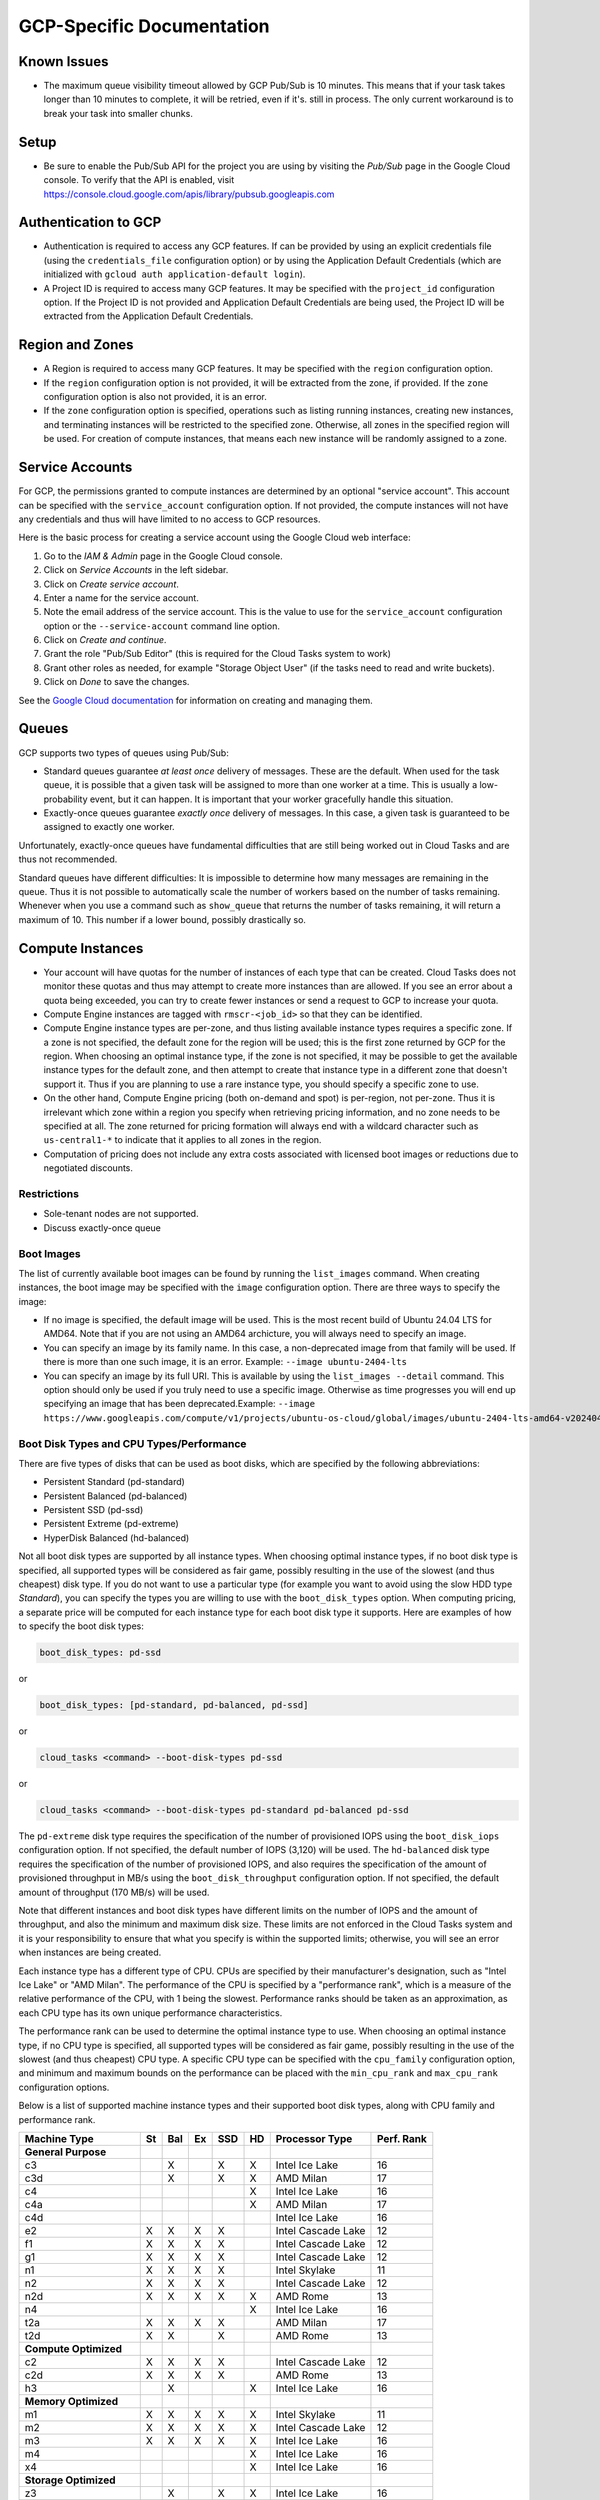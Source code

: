 GCP-Specific Documentation
==========================


Known Issues
------------

- The maximum queue visibility timeout allowed by GCP Pub/Sub is 10 minutes. This means that
  if your task takes longer than 10 minutes to complete, it will be retried, even if it's.
  still in process. The only current workaround is to break your task into smaller chunks.


Setup
-----

- Be sure to enable the Pub/Sub API for the project you are using by visiting the `Pub/Sub`
  page in the Google Cloud console. To verify that the API is enabled, visit
  https://console.cloud.google.com/apis/library/pubsub.googleapis.com


.. _gcp_authentication:

Authentication to GCP
---------------------

- Authentication is required to access any GCP features. If can be provided by using an
  explicit credentials file (using the ``credentials_file`` configuration option) or by
  using the Application Default Credentials (which are initialized with
  ``gcloud auth application-default login``).

- A Project ID is required to access many GCP features. It may be specified with the
  ``project_id`` configuration option. If the Project ID is not provided and Application
  Default Credentials are being used, the Project ID will be extracted from the Application
  Default Credentials.


.. _gcp_region_and_zones:

Region and Zones
----------------

- A Region is required to access many GCP features. It may be specified with the ``region``
  configuration option.

- If the ``region`` configuration option is not provided, it will be extracted from the zone,
  if provided. If the ``zone`` configuration option is also not provided, it is an error.

- If the ``zone`` configuration option is specified, operations such as listing running instances,
  creating new instances, and terminating instances will be restricted to the specified zone.
  Otherwise, all zones in the specified region will be used. For creation of compute instances,
  that means each new instance will be randomly assigned to a zone.


.. _gcp_service_account:

Service Accounts
----------------

For GCP, the permissions granted to compute instances are determined by an optional
"service account". This account can be specified with the ``service_account`` configuration
option. If not provided, the compute instances will not have any credentials and thus will
have limited to no access to GCP resources.

Here is the basic process for creating a service account using the Google Cloud
web interface:

1. Go to the `IAM & Admin` page in the Google Cloud console.
2. Click on `Service Accounts` in the left sidebar.
3. Click on `Create service account`.
4. Enter a name for the service account.
5. Note the email address of the service account. This is the value to use for the
   ``service_account`` configuration option or the ``--service-account`` command line
   option.
6. Click on `Create and continue`.
7. Grant the role "Pub/Sub Editor" (this is required for the Cloud Tasks system to work)
8. Grant other roles as needed, for example "Storage Object User" (if the tasks need to read
   and write buckets).
9. Click on `Done` to save the changes.

See the
`Google Cloud documentation <https://cloud.google.com/iam/docs/service-account-overview>`_
for information on creating and managing them.


.. _gcp_queues:

Queues
------

GCP supports two types of queues using Pub/Sub:

- Standard queues guarantee *at least once* delivery of messages. These are the default.
  When used for the task queue, it is possible that a given task will be assigned to more
  than one worker at a time. This is usually a low-probability event, but it can happen.
  It is important that your worker gracefully handle this situation.

- Exactly-once queues guarantee *exactly once* delivery of messages. In this case,
  a given task is guaranteed to be assigned to exactly one worker.

Unfortunately, exactly-once queues have fundamental difficulties that are still being
worked out in Cloud Tasks and are thus not recommended.

Standard queues have different difficulties: It is impossible to determine how many
messages are remaining in the queue. Thus it is not possible to automatically scale the
number of workers based on the number of tasks remaining. Whenever when you use a command
such as ``show_queue`` that returns the number of tasks remaining, it will return a
maximum of 10. This number if a lower bound, possibly drastically so.


.. _gcp_compute_instances:

Compute Instances
-----------------

- Your account will have quotas for the number of instances of each type that can be created.
  Cloud Tasks does not monitor these quotas and thus may attempt to create more instances than
  are allowed. If you see an error about a quota being exceeded, you can try to create fewer
  instances or send a request to GCP to increase your quota.

- Compute Engine instances are tagged with ``rmscr-<job_id>`` so that they can be identified.

- Compute Engine instance types are per-zone, and thus listing available instance types
  requires a specific zone. If a zone is not specified, the default zone for the region will
  be used; this is the first zone returned by GCP for the region. When choosing an optimal
  instance type, if the zone is not specified, it may be possible to get the available instance
  types for the default zone, and then attempt to create that instance type in a different zone
  that doesn't support it. Thus if you are planning to use a rare instance type, you should
  specify a specific zone to use.

- On the other hand, Compute Engine pricing (both on-demand and spot) is per-region, not
  per-zone. Thus it is irrelevant which zone within a region you specify when retrieving
  pricing information, and no zone needs to be specified at all. The zone returned for
  pricing formation will always end with a wildcard character such as ``us-central1-*`` to
  indicate that it applies to all zones in the region.

- Computation of pricing does not include any extra costs associated with licensed boot
  images or reductions due to negotiated discounts.


Restrictions
~~~~~~~~~~~~

- Sole-tenant nodes are not supported.

- Discuss exactly-once queue


Boot Images
~~~~~~~~~~~

The list of currently available boot images can be found by running the ``list_images``
command. When creating instances, the boot image may be specified with the ``image``
configuration option. There are three ways to specify the image:

- If no image is specified, the default image will be used. This is the most recent
  build of Ubuntu 24.04 LTS for AMD64. Note that if you are not using an AMD64 archicture,
  you will always need to specify an image.

- You can specify an image by its family name. In this case, a non-deprecated image
  from that family will be used. If there is more than one such image, it is an error.
  Example: ``--image ubuntu-2404-lts``

- You can specify an image by its full URI. This is available by using the
  ``list_images --detail`` command. This option should only be used if you truly need to
  use a specific image. Otherwise as time progresses you will end up specifying an image
  that has been deprecated.Example:
  ``--image https://www.googleapis.com/compute/v1/projects/ubuntu-os-cloud/global/images/ubuntu-2404-lts-amd64-v20240416``


.. _gcp_boot_disk_types:

Boot Disk Types and CPU Types/Performance
~~~~~~~~~~~~~~~~~~~~~~~~~~~~~~~~~~~~~~~~~

There are five types of disks that can be used as boot disks, which are specified by the
following abbreviations:

- Persistent Standard (pd-standard)
- Persistent Balanced (pd-balanced)
- Persistent SSD (pd-ssd)
- Persistent Extreme (pd-extreme)
- HyperDisk Balanced (hd-balanced)

Not all boot disk types are supported by all instance types. When choosing optimal
instance types, if no boot disk type is specified, all supported types will be considered
as fair game, possibly resulting in the use of the slowest (and thus cheapest) disk type.
If you do not want to use a particular type (for example you want to avoid using the slow
HDD type `Standard`), you can specify the types you are willing to use with the
``boot_disk_types`` option. When computing pricing, a separate price will be computed for
each instance type for each boot disk type it supports. Here are examples of how to specify
the boot disk types:

.. code-block:: yaml

    boot_disk_types: pd-ssd

or

.. code-block:: yaml

    boot_disk_types: [pd-standard, pd-balanced, pd-ssd]

or

.. code-block:: bash

    cloud_tasks <command> --boot-disk-types pd-ssd

or

.. code-block:: bash

    cloud_tasks <command> --boot-disk-types pd-standard pd-balanced pd-ssd

The ``pd-extreme`` disk type requires the specification of the number of provisioned IOPS
using the ``boot_disk_iops`` configuration option. If not specified, the default number of
IOPS (3,120) will be used. The ``hd-balanced`` disk type requires the specification of the
number of provisioned IOPS, and also requires the specification of the amount of
provisioned throughput in MB/s using the ``boot_disk_throughput`` configuration option. If
not specified, the default amount of throughput (170 MB/s) will be used.

Note that different instances and boot disk types have different limits on the number of IOPS
and the amount of throughput, and also the minimum and maximum disk size. These limits are
not enforced in the Cloud Tasks system and it is your responsibility to ensure that what
you specify is within the supported limits; otherwise, you will see an error when instances
are being created.

Each instance type has a different type of CPU. CPUs are specified by their manufacturer's
designation, such as "Intel Ice Lake" or "AMD Milan". The performance of the CPU is
specified by a "performance rank", which is a measure of the relative performance of the
CPU, with 1 being the slowest. Performance ranks should be taken as an approximation, as
each CPU type has its own unique performance characteristics.

The performance rank can be used to determine the optimal instance type to use. When
choosing an optimal instance type, if no CPU type is specified, all supported types will
be considered as fair game, possibly resulting in the use of the slowest (and thus
cheapest) CPU type. A specific CPU type can be specified with the ``cpu_family`` configuration
option, and minimum and maximum bounds on the performance can be placed with the ``min_cpu_rank``
and ``max_cpu_rank`` configuration options.

Below is a list of supported machine instance types and their supported boot disk types, along
with CPU family and performance rank.


.. list-table::
   :header-rows: 1

   * - Machine Type
     - St
     - Bal
     - Ex
     - SSD
     - HD
     - Processor Type
     - Perf. Rank

   * - **General Purpose**
     -
     -
     -
     -
     -
     -
     -
   * - c3
     -
     - X
     -
     - X
     - X
     - Intel Ice Lake
     - 16
   * - c3d
     -
     - X
     -
     - X
     - X
     - AMD Milan
     - 17
   * - c4
     -
     -
     -
     -
     - X
     - Intel Ice Lake
     - 16
   * - c4a
     -
     -
     -
     -
     - X
     - AMD Milan
     - 17
   * - c4d
     -
     -
     -
     -
     -
     - Intel Ice Lake
     - 16
   * - e2
     - X
     - X
     - X
     - X
     -
     - Intel Cascade Lake
     - 12
   * - f1
     - X
     - X
     - X
     - X
     -
     - Intel Cascade Lake
     - 12
   * - g1
     - X
     - X
     - X
     - X
     -
     - Intel Cascade Lake
     - 12
   * - n1
     - X
     - X
     - X
     - X
     -
     - Intel Skylake
     - 11
   * - n2
     - X
     - X
     - X
     - X
     -
     - Intel Cascade Lake
     - 12
   * - n2d
     - X
     - X
     - X
     - X
     - X
     - AMD Rome
     - 13
   * - n4
     -
     -
     -
     -
     - X
     - Intel Ice Lake
     - 16
   * - t2a
     - X
     - X
     - X
     - X
     -
     - AMD Milan
     - 17
   * - t2d
     - X
     - X
     -
     - X
     -
     - AMD Rome
     - 13

   * - **Compute Optimized**
     -
     -
     -
     -
     -
     -
     -
   * - c2
     - X
     - X
     - X
     - X
     -
     - Intel Cascade Lake
     - 12
   * - c2d
     - X
     - X
     - X
     - X
     -
     - AMD Rome
     - 13
   * - h3
     -
     - X
     -
     -
     - X
     - Intel Ice Lake
     - 16

   * - **Memory Optimized**
     -
     -
     -
     -
     -
     -
     -
   * - m1
     - X
     - X
     - X
     - X
     - X
     - Intel Skylake
     - 11
   * - m2
     - X
     - X
     - X
     - X
     - X
     - Intel Cascade Lake
     - 12
   * - m3
     - X
     - X
     - X
     - X
     - X
     - Intel Ice Lake
     - 16
   * - m4
     -
     -
     -
     -
     - X
     - Intel Ice Lake
     - 16
   * - x4
     -
     -
     -
     -
     - X
     - Intel Ice Lake
     - 16

   * - **Storage Optimized**
     -
     -
     -
     -
     -
     -
     -
   * - z3
     -
     - X
     -
     - X
     - X
     - Intel Ice Lake
     - 16

   * - **Accelerator Optimized**
     -
     -
     -
     -
     -
     -
     -
   * - a2
     - X
     - X
     - X
     - X
     -
     - Intel Cascade Lake
     - 12
   * - a3
     -
     - X
     -
     - X
     - X
     - Intel Ice Lake
     - 16
   * - a4
     -
     -
     -
     -
     - X
     - Intel Ice Lake
     - 16
   * - ct6e
     -
     -
     -
     -
     - X
     - Intel Ice Lake
     - 16
   * - g2
     - X
     - X
     -
     - X
     -
     - Intel Cascade Lake
     - 12

